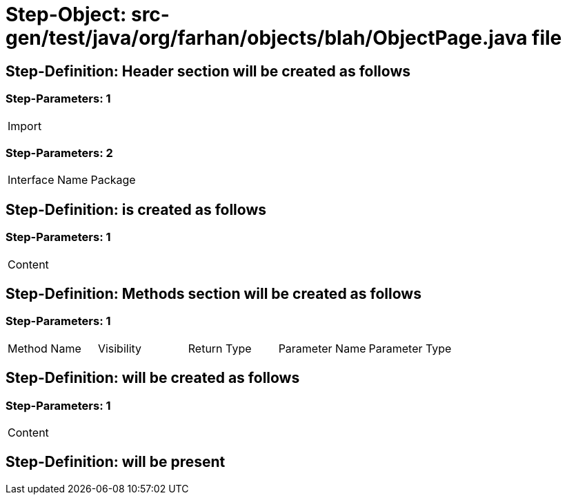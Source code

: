 = Step-Object: src-gen/test/java/org/farhan/objects/blah/ObjectPage.java file

== Step-Definition: Header section will be created as follows

=== Step-Parameters: 1

|===
| Import
|===

=== Step-Parameters: 2

|===
| Interface Name | Package
|===

== Step-Definition: is created as follows

=== Step-Parameters: 1

|===
| Content
|===

== Step-Definition: Methods section will be created as follows

=== Step-Parameters: 1

|===
| Method Name | Visibility | Return Type | Parameter Name | Parameter Type
|===

== Step-Definition: will be created as follows

=== Step-Parameters: 1

|===
| Content
|===

== Step-Definition: will be present

